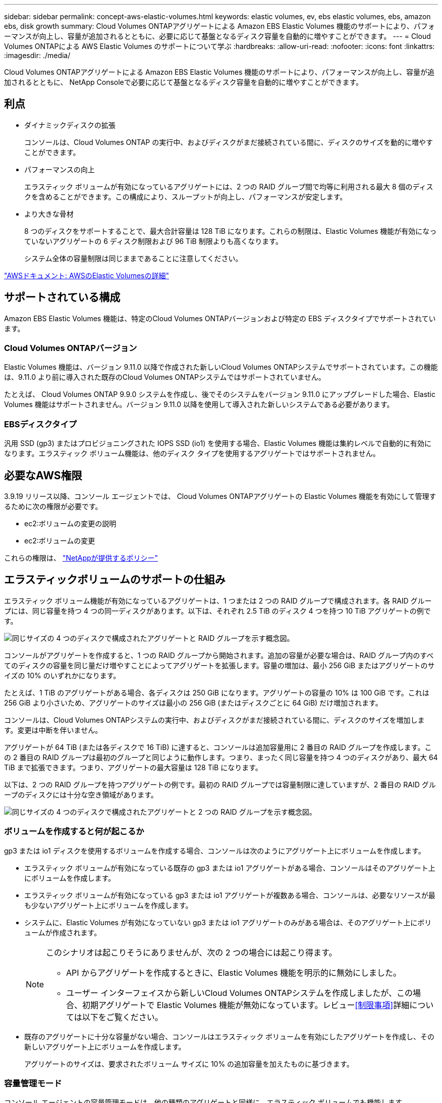 ---
sidebar: sidebar 
permalink: concept-aws-elastic-volumes.html 
keywords: elastic volumes, ev, ebs elastic volumes, ebs, amazon ebs, disk growth 
summary: Cloud Volumes ONTAPアグリゲートによる Amazon EBS Elastic Volumes 機能のサポートにより、パフォーマンスが向上し、容量が追加されるとともに、必要に応じて基盤となるディスク容量を自動的に増やすことができます。 
---
= Cloud Volumes ONTAPによる AWS Elastic Volumes のサポートについて学ぶ
:hardbreaks:
:allow-uri-read: 
:nofooter: 
:icons: font
:linkattrs: 
:imagesdir: ./media/


[role="lead"]
Cloud Volumes ONTAPアグリゲートによる Amazon EBS Elastic Volumes 機能のサポートにより、パフォーマンスが向上し、容量が追加されるとともに、 NetApp Consoleで必要に応じて基盤となるディスク容量を自動的に増やすことができます。



== 利点

* ダイナミックディスクの拡張
+
コンソールは、Cloud Volumes ONTAP の実行中、およびディスクがまだ接続されている間に、ディスクのサイズを動的に増やすことができます。

* パフォーマンスの向上
+
エラスティック ボリュームが有効になっているアグリゲートには、2 つの RAID グループ間で均等に利用される最大 8 個のディスクを含めることができます。この構成により、スループットが向上し、パフォーマンスが安定します。

* より大きな骨材
+
8 つのディスクをサポートすることで、最大合計容量は 128 TiB になります。これらの制限は、Elastic Volumes 機能が有効になっていないアグリゲートの 6 ディスク制限および 96 TiB 制限よりも高くなります。

+
システム全体の容量制限は同じままであることに注意してください。



https://aws.amazon.com/ebs/features/["AWSドキュメント: AWSのElastic Volumesの詳細"^]



== サポートされている構成

Amazon EBS Elastic Volumes 機能は、特定のCloud Volumes ONTAPバージョンおよび特定の EBS ディスクタイプでサポートされています。



=== Cloud Volumes ONTAPバージョン

Elastic Volumes 機能は、バージョン 9.11.0 以降で作成された新しいCloud Volumes ONTAPシステムでサポートされています。この機能は、9.11.0 より前に導入された既存のCloud Volumes ONTAPシステムではサポートされていません。

たとえば、 Cloud Volumes ONTAP 9.9.0 システムを作成し、後でそのシステムをバージョン 9.11.0 にアップグレードした場合、Elastic Volumes 機能はサポートされません。バージョン 9.11.0 以降を使用して導入された新しいシステムである必要があります。



=== EBSディスクタイプ

汎用 SSD (gp3) またはプロビジョニングされた IOPS SSD (io1) を使用する場合、Elastic Volumes 機能は集約レベルで自動的に有効になります。エラスティック ボリューム機能は、他のディスク タイプを使用するアグリゲートではサポートされません。



== 必要なAWS権限

3.9.19 リリース以降、コンソール エージェントでは、 Cloud Volumes ONTAPアグリゲートの Elastic Volumes 機能を有効にして管理するために次の権限が必要です。

* ec2:ボリュームの変更の説明
* ec2:ボリュームの変更


これらの権限は、 https://docs.netapp.com/us-en/bluexp-setup-admin/reference-permissions-aws.html["NetAppが提供するポリシー"^]



== エラスティックボリュームのサポートの仕組み

エラスティック ボリューム機能が有効になっているアグリゲートは、1 つまたは 2 つの RAID グループで構成されます。各 RAID グループには、同じ容量を持つ 4 つの同一ディスクがあります。以下は、それぞれ 2.5 TiB のディスク 4 つを持つ 10 TiB アグリゲートの例です。

image:diagram-aws-elastic-volumes-one-raid-group.png["同じサイズの 4 つのディスクで構成されたアグリゲートと RAID グループを示す概念図。"]

コンソールがアグリゲートを作成すると、1 つの RAID グループから開始されます。追加の容量が必要な場合は、RAID グループ内のすべてのディスクの容量を同じ量だけ増やすことによってアグリゲートを拡張します。容量の増加は、最小 256 GiB またはアグリゲートのサイズの 10% のいずれかになります。

たとえば、1 TiB のアグリゲートがある場合、各ディスクは 250 GiB になります。アグリゲートの容量の 10% は 100 GiB です。これは 256 GiB より小さいため、アグリゲートのサイズは最小の 256 GiB (またはディスクごとに 64 GiB) だけ増加されます。

コンソールは、Cloud Volumes ONTAPシステムの実行中、およびディスクがまだ接続されている間に、ディスクのサイズを増加します。変更は中断を伴いません。

アグリゲートが 64 TiB (または各ディスクで 16 TiB) に達すると、コンソールは追加容量用に 2 番目の RAID グループを作成します。この 2 番目の RAID グループは最初のグループと同じように動作します。つまり、まったく同じ容量を持つ 4 つのディスクがあり、最大 64 TiB まで拡張できます。つまり、アグリゲートの最大容量は 128 TiB になります。

以下は、2 つの RAID グループを持つアグリゲートの例です。最初の RAID グループでは容量制限に達していますが、2 番目の RAID グループのディスクには十分な空き領域があります。

image:diagram-aws-elastic-volumes-two-raid-groups.png["同じサイズの 4 つのディスクで構成されたアグリゲートと 2 つの RAID グループを示す概念図。"]



=== ボリュームを作成すると何が起こるか

gp3 または io1 ディスクを使用するボリュームを作成する場合、コンソールは次のようにアグリゲート上にボリュームを作成します。

* エラスティック ボリュームが有効になっている既存の gp3 または io1 アグリゲートがある場合、コンソールはそのアグリゲート上にボリュームを作成します。
* エラスティック ボリュームが有効になっている gp3 または io1 アグリゲートが複数ある場合、コンソールは、必要なリソースが最も少ないアグリゲート上にボリュームを作成します。
* システムに、Elastic Volumes が有効になっていない gp3 または io1 アグリゲートのみがある場合は、そのアグリゲート上にボリュームが作成されます。
+
[NOTE]
====
このシナリオは起こりそうにありませんが、次の 2 つの場合には起こり得ます。

** API からアグリゲートを作成するときに、Elastic Volumes 機能を明示的に無効にしました。
** ユーザー インターフェイスから新しいCloud Volumes ONTAPシステムを作成しましたが、この場合、初期アグリゲートで Elastic Volumes 機能が無効になっています。レビュー<<制限事項>>詳細については以下をご覧ください。


====
* 既存のアグリゲートに十分な容量がない場合、コンソールはエラスティック ボリュームを有効にしたアグリゲートを作成し、その新しいアグリゲート上にボリュームを作成します。
+
アグリゲートのサイズは、要求されたボリューム サイズに 10% の追加容量を加えたものに基づきます。





=== 容量管理モード

コンソール エージェントの容量管理モードは、他の種類のアグリゲートと同様に、エラスティック ボリュームでも機能します。

* 自動モードが有効になっている場合 (これがデフォルトの設定です)、追加の容量が必要な場合、コンソールは自動的にアグリゲートのサイズを増やします。
* 容量管理モードを手動に変更すると、コンソールは追加容量の購入の承認を求めます。


link:concept-storage-management.html#capacity-management["容量管理モードの詳細"] 。



== 制限事項

集計のサイズを増やすには最大 6 時間かかる場合があります。その間、コンソールはそのアグリゲートに対して追加の容量を要求することはできません。



== エラスティックボリュームの使い方

エラスティック ボリュームを使用して次のタスクを実行できます。

* gp3 または io1 ディスクを使用する場合は、初期アグリゲートでエラスティック ボリュームが有効になっている新しいシステムを作成します。
+
link:task-deploying-otc-aws.html["Cloud Volumes ONTAPシステムの作成方法を学ぶ"]

* エラスティックボリュームが有効になっているアグリゲートに新しいボリュームを作成します
+
gp3 または io1 ディスクを使用するボリュームを作成すると、コンソールは、エラスティック ボリュームが有効になっているアグリゲート上にボリュームを自動的に作成します。詳細については、<<ボリュームを作成すると何が起こるか>> 。

+
link:task-create-volumes.html["ボリュームの作成方法を学ぶ"] 。

* エラスティックボリュームを有効にした新しいアグリゲートを作成する
+
Cloud Volumes ONTAPシステムがバージョン 9.11.0 以降で作成されている限り、gp3 または io1 ディスクを使用する新しいアグリゲートでは Elastic Volumes が自動的に有効になります。

+
アグリゲートを作成すると、コンソールにアグリゲートの容量サイズの入力を求めるプロンプトが表示されます。これは、ディスク サイズとディスクの数を選択する他の構成とは異なります。

+
次のスクリーンショットは、gp3 ディスクで構成された新しいアグリゲートの例を示しています。

+
image:screenshot-aggregate-size-ev.png["集約サイズを TiB 単位で入力する gp3 ディスクの集約ディスク画面のスクリーンショット。"]

+
link:task-create-aggregates.html["集計の作成方法を学ぶ"] 。

* エラスティックボリュームが有効になっているアグリゲートを識別する
+
「詳細割り当て」ページに移動すると、アグリゲートで Elastic Volumes 機能が有効になっているかどうかを確認できます。次の例では、aggr1 で Elastic Volumes が有効になっています。

+
image:screenshot_elastic_volume_enabled.png["2 つの集計を示すスクリーンショット。1 つには、「Elastic Volumes Enabled」というテキストのフィールドがあります。"]

* 集約に容量を追加する
+
コンソールは必要に応じて自動的にアグリゲートに容量を追加しますが、手動で容量を増やすこともできます。

+
link:task-manage-aggregates.html["総容量を増やす方法を学ぶ"] 。

* エラスティックボリュームが有効になっているアグリゲートにデータを複製する
+
宛先のCloud Volumes ONTAPシステムが Elastic Volumes をサポートしている場合、宛先ボリュームは Elastic Volumes が有効になっているアグリゲートに配置されます (gp3 または io1 ディスクを選択した場合)。

+
https://docs.netapp.com/us-en/bluexp-replication/task-replicating-data.html["データレプリケーションの設定方法を学ぶ"^]


